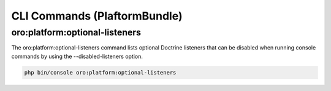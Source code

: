 CLI Commands (PlaftormBundle)
=============================

oro:platform:optional-listeners
-------------------------------

The oro:platform:optional-listeners command lists optional Doctrine listeners that can be disabled when running console commands by using the --disabled-listeners option.

.. code-block:: none

    php bin/console oro:platform:optional-listeners

